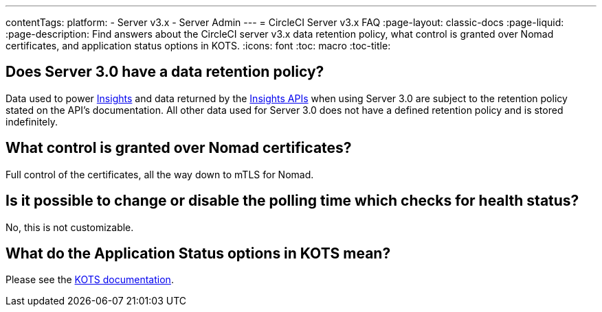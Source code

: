 ---
contentTags: 
  platform:
  - Server v3.x
  - Server Admin
---
= CircleCI Server v3.x FAQ
:page-layout: classic-docs
:page-liquid:
:page-description: Find answers about the CircleCI server v3.x data retention policy, what control is granted over Nomad certificates, and application status options in KOTS.
:icons: font
:toc: macro
:toc-title:

toc::[]

## Does Server 3.0 have a data retention policy?
Data used to power <<insights#,Insights>> and data returned by the link:https://circleci.com/docs/api/v2/index.html#tag/Insights[Insights APIs] when using Server 3.0 are subject to the retention policy stated on the API's documentation. All other data used for Server 3.0 does not have a defined retention policy and is stored indefinitely.  

## What control is granted over Nomad certificates?
Full control of the certificates, all the way down to mTLS for Nomad.

## Is it possible to change or disable the polling time which checks for health status?
No, this is not customizable.

## What do the Application Status options in KOTS mean?
Please see the https://kots.io/vendor/config/application-status/#resource-statuses[KOTS documentation].
